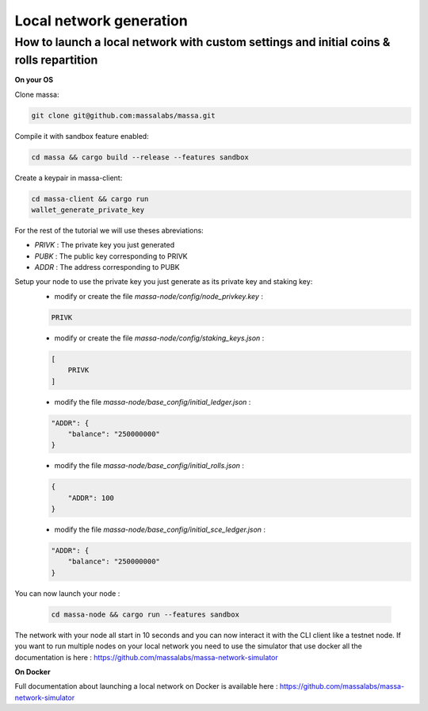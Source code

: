 ========================
Local network generation
========================

How to launch a local network with custom settings and initial coins & rolls repartition
========================================================================================

**On your OS**

Clone massa:

.. code-block:: bash

    git clone git@github.com:massalabs/massa.git

Compile it with sandbox feature enabled:

.. code-block:: bash

    cd massa && cargo build --release --features sandbox

Create a keypair in massa-client:

.. code-block:: bash

    cd massa-client && cargo run
    wallet_generate_private_key

For the rest of the tutorial we will use theses abreviations:

- `PRIVK` : The private key you just generated
- `PUBK` : The public key corresponding to PRIVK
- `ADDR` : The address corresponding to PUBK

Setup your node to use the private key you just generate as its private key and staking key:
 * modify or create the file `massa-node/config/node_privkey.key` :

 .. code-block:: bash

    PRIVK

 * modify or create the file `massa-node/config/staking_keys.json` :

 .. code-block:: javascript

    [
        PRIVK
    ]

 * modify the file `massa-node/base_config/initial_ledger.json` :

 .. code-block:: javascript

    "ADDR": {
        "balance": "250000000"
    }

 * modify the file `massa-node/base_config/initial_rolls.json` :

 .. code-block:: javascript

    {
        "ADDR": 100
    }

 * modify the file `massa-node/base_config/initial_sce_ledger.json` :

 .. code-block:: javascript

    "ADDR": {
        "balance": "250000000"
    }

You can now launch your node :

  .. code-block:: bash
    
    cd massa-node && cargo run --features sandbox

The network with your node all start in 10 seconds and you can now interact it with the CLI client like a testnet node.
If you want to run multiple nodes on your local network you need to use the simulator that use docker all the documentation is here : https://github.com/massalabs/massa-network-simulator

**On Docker**

Full documentation about launching a local network on Docker is available here : https://github.com/massalabs/massa-network-simulator